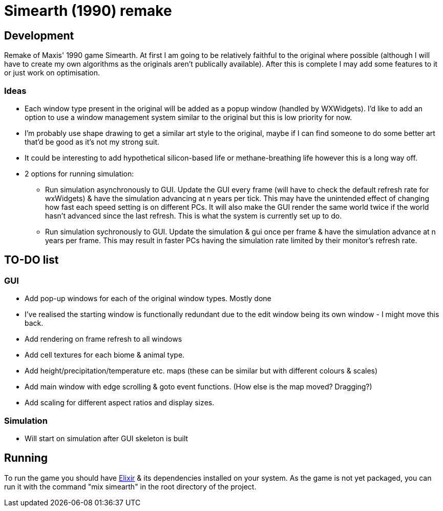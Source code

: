 = Simearth (1990) remake

== Development
Remake of Maxis' 1990 game Simearth. At first I am going to be relatively faithful to the original where possible (although I will have to create my own algorithms as the originals aren't publically available). After this is complete I may add some features to it or just work on optimisation.

=== Ideas
* Each window type present in the original will be added as a popup window (handled by WXWidgets). I'd like to add an option to use a window management system similar to the original but this is low priority for now.
* I'm probably use shape drawing to get a similar art style to the original, maybe if I can find someone to do some better art that'd be good as it's not my strong suit.
* It could be interesting to add hypothetical silicon-based life or methane-breathing life however this is a long way off.
* 2 options for running simulation:
** Run simulation asynchronously to GUI. Update the GUI every frame (will have to check the default refresh rate for wxWidgets) & have the simulation advancing at n years per tick. This may have the unintended effect of changing how fast each speed setting is on different PCs. It will also make the GUI render the same world twice if the world hasn't advanced since the last refresh. This is what the system is currently set up to do.
** Run simulation sychronously to GUI. Update the simulation & gui once per frame & have the simulation advance at n years per frame. This may result in faster PCs having the simulation rate limited by their monitor's refresh rate.

== TO-DO list
=== GUI
* [line-through]#Add pop-up windows for each of the original window types.# Mostly done
* I've realised the starting window is functionally redundant due to the edit window being its own window - I might move this back.
* Add rendering on frame refresh to all windows
* Add cell textures for each biome & animal type.
* Add height/precipitation/temperature etc. maps (these can be similar but with different colours & scales)
* Add main window with edge scrolling & goto event functions. (How else is the map moved? Dragging?)
* Add scaling for different aspect ratios and display sizes.

=== Simulation
* Will start on simulation after GUI skeleton is built

== Running
To run the game you should have https://elixir-lang.org/[Elixir] & its dependencies installed on your system. As the game is not yet packaged, you can run it with the command "mix simearth" in the root directory of the project.
